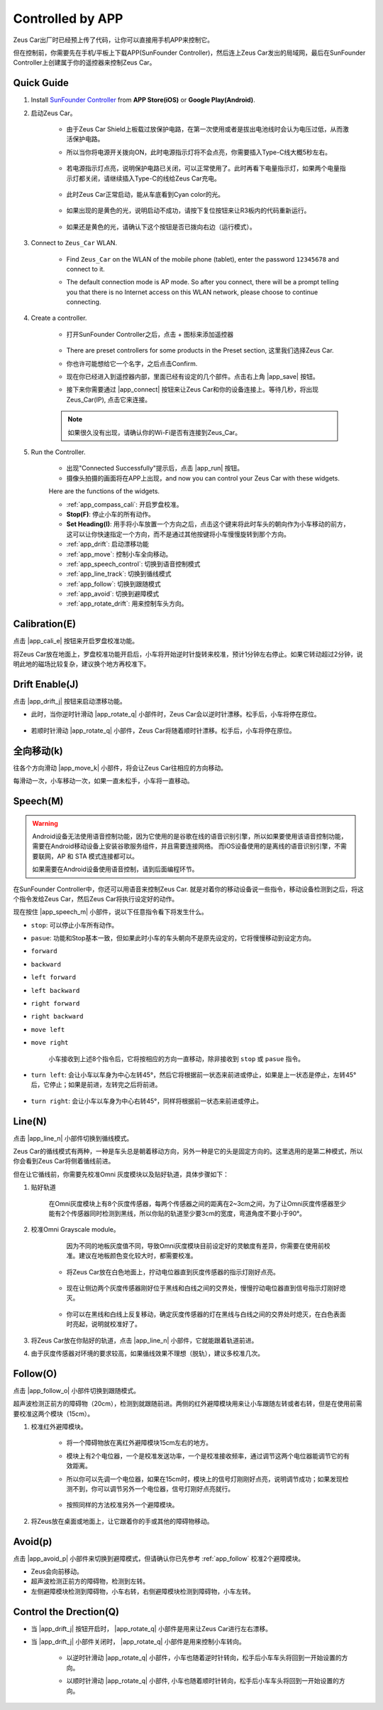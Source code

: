 .. _play_app_control:

Controlled by APP
=========================

Zeus Car出厂时已经预上传了代码，让你可以直接用手机APP来控制它。

但在控制前，你需要先在手机/平板上下载APP(SunFounder Controller)，然后连上Zeus Car发出的局域网，最后在SunFounder Controller上创建属于你的遥控器来控制Zeus Car。


Quick Guide
---------------------


#. Install `SunFounder Controller <https://docs.sunfounder.com/projects/sf-controller/en/latest/>`_ from **APP Store(iOS)** or **Google Play(Android)**.

#. 启动Zeus Car。

    * 由于Zeus Car Shield上板载过放保护电路，在第一次使用或者是拔出电池线时会认为电压过低，从而激活保护电路。
    * 所以当你将电源开关拨向ON，此时电源指示灯将不会点亮，你需要插入Type-C线大概5秒左右。

            .. image:: img/zeus_charge.jpg

    * 若电源指示灯点亮，说明保护电路已关闭，可以正常使用了。此时再看下电量指示灯，如果两个电量指示灯都关闭，请继续插入Type-C的线给Zeus Car充电。

        .. image:: img/zeus_power.jpg

    * 此时Zeus Car正常启动，能从车底看到Cyan color的光。

        .. image:: img/zeus_car.jpg

    * 如果出现的是黄色的光，说明启动不成功，请按下复位按钮来让R3板内的代码重新运行。

        .. image:: img/zeus_reset_button.jpg

    * 如果还是黄色的光，请确认下这个按钮是否已拨向右边（运行模式）。

        .. image:: img/zeus_run_upload.jpg



#. Connect to ``Zeus_Car`` WLAN.

    * Find ``Zeus_Car`` on the WLAN of the mobile phone (tablet), enter the password ``12345678`` and connect to it.

    .. image:: img/app_wlan.png

    * The default connection mode is AP mode. So after you connect, there will be a prompt telling you that there is no Internet access on this WLAN network, please choose to continue connecting.

    .. image:: img/app_no_internet.png

#. Create a controller.

    * 打开SunFounder Controller之后，点击 + 图标来添加遥控器

        .. image:: img/app1.png

    * There are preset controllers for some products in the Preset section, 这里我们选择Zeus Car.

    .. image:: img/app_preset.png

    * 你也许可能想给它一个名字，之后点击Confirm.

    .. image:: img/app_name.png
    
    * 现在你已经进入到遥控器内部，里面已经有设定的几个部件。点击右上角 |app_save| 按钮。

    .. image:: img/app_edit.png

    * 接下来你需要通过 |app_connect| 按钮来让Zeus Car和你的设备连接上。等待几秒，将出现Zeus_Car(IP), 点击它来连接。

    .. image:: img/app_auto_connect.png

    .. note::
        如果很久没有出现，请确认你的Wi-Fi是否有连接到Zeus_Car。

#. Run the Controller.

    * 出现"Connected Successfully"提示后，点击 |app_run| 按钮。
    * 摄像头拍摄的画面将在APP上出现，and now you can control your Zeus Car with these widgets.

    .. image:: img/app_run.png

    Here are the functions of the widgets.

    * :ref:`app_compass_cali`: 开启罗盘校准。
    * **Stop(F)**: 停止小车的所有动作。
    * **Set Heading(I)**: 用手将小车放置一个方向之后，点击这个键来将此时车头的朝向作为小车移动的前方，这可以让你快速指定一个方向，而不是通过其他按键将小车慢慢旋转到那个方向。
    * :ref:`app_drift`: 启动漂移功能
    * :ref:`app_move`: 控制小车全向移动。
    * :ref:`app_speech_control`: 切换到语音控制模式
    * :ref:`app_line_track`: 切换到循线模式
    * :ref:`app_follow`: 切换到跟随模式
    * :ref:`app_avoid`: 切换到避障模式
    * :ref:`app_rotate_drift`: 用来控制车头方向。

.. _app_compass_cali:

Calibration(E)
--------------------------

点击 |app_cali_e| 按钮来开启罗盘校准功能。

将Zeus Car放在地面上，罗盘校准功能开启后，小车将开始逆时针旋转来校准，预计1分钟左右停止。如果它转动超过2分钟，说明此地的磁场比较复杂，建议换个地方再校准下。



.. _app_drift:

Drift Enable(J)
---------------------

点击 |app_drift_j| 按钮来启动漂移功能。

* 此时，当你逆时针滑动 |app_rotate_q| 小部件时，Zeus Car会以逆时针漂移。松手后，小车将停在原位。

    .. image:: img/zeus_drift_left.jpg
        :width: 600
        :align: center

* 若顺时针滑动 |app_rotate_q| 小部件，Zeus Car将随着顺时针漂移。松手后，小车将停在原位。

.. image:: img/zeus_drift_right.jpg
    :width: 600
    :align: center


.. _app_move:

全向移动(k)
---------------

往各个方向滑动 |app_move_k| 小部件，将会让Zeus Car往相应的方向移动。

.. image:: img/joystick_move.png
    :align: center

每滑动一次，小车移动一次，如果一直未松手，小车将一直移动。

.. image:: img/zeus_move.jpg


.. _app_speech_control:

Speech(M)
-------------------

.. warning::
    Android设备无法使用语音控制功能，因为它使用的是谷歌在线的语音识别引擎，所以如果要使用该语音控制功能，需要在Android移动设备上安装谷歌服务组件，并且需要连接网络。
    而iOS设备使用的是离线的语音识别引擎，不需要联网，AP 和 STA 模式连接都可以。

    如果需要在Android设备使用语音控制，请到后面编程环节。

在SunFounder Controller中，你还可以用语音来控制Zeus Car. 就是对着你的移动设备说一些指令，移动设备检测到之后，将这个指令发给Zeus Car，然后Zeus Car将执行设定好的动作。

现在按住 |app_speech_m| 小部件，说以下任意指令看下将发生什么。

* ``stop``: 可以停止小车所有动作。
* ``pasue``: 功能和Stop基本一致，但如果此时小车的车头朝向不是原先设定的，它将慢慢移动到设定方向。
* ``forward``
* ``backward``
* ``left forward``
* ``left backward``
* ``right forward``
* ``right backward``
* ``move left``
* ``move right``

    小车接收到上述8个指令后，它将按相应的方向一直移动，除非接收到 ``stop`` 或 ``pasue`` 指令。

    .. image:: img/zeus_move.jpg

* ``turn left``: 会让小车以车身为中心左转45°，然后它将根据前一状态来前进或停止，如果是上一状态是停止，左转45°后，它停止；如果是前进，左转完之后将前进。


    .. image:: img/zeus_turn_left.jpg
        :width: 600
        :align: center

* ``turn right``: 会让小车以车身为中心右转45°，同样将根据前一状态来前进或停止。

    .. image:: img/zeus_turn_right.jpg
        :width: 600
        :align: center




.. _app_line_track:

Line(N)
--------------

点击 |app_line_n| 小部件切换到循线模式。

Zeus Car的循线模式有两种，一种是车头总是朝着移动方向，另外一种是它的头是固定方向的。这里选用的是第二种模式，所以你会看到Zeus Car将侧着循线前进。

但在让它循线前，你需要先校准Omni 灰度模块以及贴好轨道，具体步骤如下：

#. 贴好轨道

    在Omni灰度模块上有8个灰度传感器，每两个传感器之间的距离在2~3cm之间，为了让Omni灰度传感器至少能有2个传感器同时检测到黑线，所以你贴的轨道至少要3cm的宽度，弯道角度不要小于90°。

    .. image:: img/map.png
        :width: 800

#. 校准Omni Grayscale module。

        因为不同的地板灰度值不同，导致Omni灰度模块目前设定好的灵敏度有差异，你需要在使用前校准。建议在地板颜色变化较大时，都需要校准。

    * 将Zeus Car放在白色地面上，拧动电位器直到灰度传感器的指示灯刚好点亮。

        .. image:: img/zeus_line_calibration.jpg

    * 现在让侧边两个灰度传感器刚好位于黑线和白线之间的交界处，慢慢拧动电位器直到信号指示灯刚好熄灭。

        .. image:: img/zeus_line_calibration1.jpg（缺图）

    * 你可以在黑线和白线上反复移动，确定灰度传感器的灯在黑线与白线之间的交界处时熄灭，在白色表面时亮起，说明就校准好了。


#. 将Zeus Car放在你贴好的轨道，点击 |app_line_n| 小部件，它就能跟着轨道前进。

#. 由于灰度传感器对环境的要求较高，如果循线效果不理想（脱轨），建议多校准几次。

.. _app_follow:

Follow(O)
------------

点击 |app_follow_o| 小部件切换到跟随模式。

超声波检测正前方的障碍物（20cm），检测到就跟随前进。两侧的红外避障模块用来让小车跟随左转或者右转，但是在使用前需要校准这两个模块（15cm）。

#. 校准红外避障模块。

    * 将一个障碍物放在离红外避障模块15cm左右的地方。
    * 模块上有2个电位器，一个是校准发送功率，一个是校准接收频率，通过调节这两个电位器能调节它的有效距离。
    * 所以你可以先调一个电位器，如果在15cm时，模块上的信号灯刚刚好点亮，说明调节成功；如果发现检测不到，你可以调节另外一个电位器，信号灯刚好点亮就行。

        .. image:: img/zeus_ir_avoid.jpg

    * 按照同样的方法校准另外一个避障模块。

#. 将Zeus放在桌面或地面上，让它跟着你的手或其他的障碍物移动。

.. _app_avoid:

Avoid(p)
------------------------

点击 |app_avoid_p| 小部件来切换到避障模式，但请确认你已先参考 :ref:`app_follow` 校准2个避障模块。

* Zeus会向前移动。
* 超声波检测正前方的障碍物，检测到左转。
* 左侧避障模块检测到障碍物，小车右转，右侧避障模块检测到障碍物，小车左转。



.. _app_rotate_drift:

Control the Drection(Q)
-------------------------------

* 当 |app_drift_j| 按钮开启时， |app_rotate_q| 小部件是用来让Zeus Car进行左右漂移。

* 当 |app_drift_j| 小部件关闭时， |app_rotate_q| 小部件是用来控制小车转向。

    * 以逆时针滑动 |app_rotate_q| 小部件，小车也随着逆时针转向，松手后小车车头将回到一开始设置的方向。

    .. image:: img/zeus_turn_left.jpg
        :width: 600
        :align: center

    * 以顺时针滑动 |app_rotate_q| 小部件, 小车也随着顺时针转向，松手后小车车头将回到一开始设置的方向。

    .. image:: img/zeus_turn_right.jpg
        :width: 600
        :align: center



